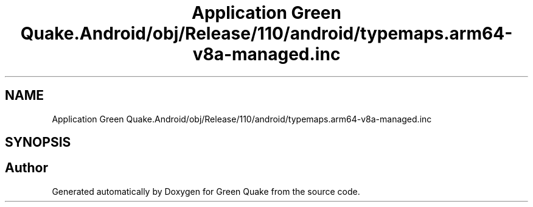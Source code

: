 .TH "Application Green Quake.Android/obj/Release/110/android/typemaps.arm64-v8a-managed.inc" 3 "Thu Apr 29 2021" "Version 1.0" "Green Quake" \" -*- nroff -*-
.ad l
.nh
.SH NAME
Application Green Quake.Android/obj/Release/110/android/typemaps.arm64-v8a-managed.inc
.SH SYNOPSIS
.br
.PP
.SH "Author"
.PP 
Generated automatically by Doxygen for Green Quake from the source code\&.

